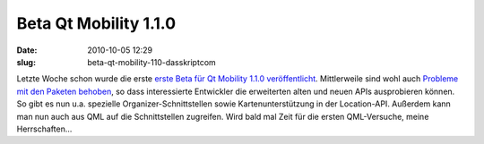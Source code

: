 Beta Qt Mobility 1.1.0
######################
:date: 2010-10-05 12:29
:slug: beta-qt-mobility-110-dasskriptcom

Letzte Woche schon wurde die erste `erste Beta für Qt Mobility 1.1.0
veröffentlicht`_. Mittlerweile sind wohl auch `Probleme mit den Paketen
behoben`_, so dass interessierte Entwickler die erweiterten alten und
neuen APIs ausprobieren können. So gibt es nun u.a. spezielle
Organizer-Schnittstellen sowie Kartenunterstützung in der Location-API.
Außerdem kann man nun auch aus QML auf die Schnittstellen zugreifen.
Wird bald mal Zeit für die ersten QML-Versuche, meine Herrschaften...

.. raw:: html

   <p>

.. raw:: html

   <script type="text/javascript"></p><p>var flattr_uid = '12306';</p><p>var flattr_tle = 'Beta Qt Mobility 1.1.0';</p><p>var flattr_dsc = 'Letzte Woche schon wurde die erste erste Beta für Qt Mobility 1.1.0 veröffentlicht. Mittlerweile sind wohl auch Probleme mit den Paketen behoben, so dass interessierte Entwickler die erweiterten alte...';</p><p>var flattr_cat = 'text';</p><p>var flattr_lng = 'de_DE';</p><p>var flattr_tag = 'Qt Mobility, QML';</p><p>var flattr_url = 'http://www.dasskript.com/blogposts/66';</p><p>var flattr_btn = 'compact';</p><p></script>

.. raw:: html

   </p>

.. raw:: html

   <p>

.. raw:: html

   <script src="http://api.flattr.com/button/load.js" type="text/javascript"></script>

.. raw:: html

   </p>

.. raw:: html

   </p>

.. _erste Beta für Qt Mobility 1.1.0 veröffentlicht: http://labs.qt.nokia.com/2010/09/30/qt-mobility-1-1-0-beta-package/
.. _Probleme mit den Paketen behoben: http://labs.qt.nokia.com/2010/10/04/important-update-on-qt-mobility-1-1-0-beta-package/
